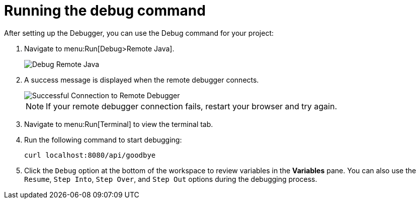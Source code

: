 [id="running_debug_command"]
= Running the debug command

After setting up the Debugger, you can use the Debug command for your project:

. Navigate to menu:Run[Debug>Remote Java].
+
image::debug_remote_java.png[Debug Remote Java]
+

. A success message is displayed when the remote debugger connects.
+
image::success_remote.png[Successful Connection to Remote Debugger]
+
NOTE: If your remote debugger connection fails, restart your browser and try again.
+

. Navigate to menu:Run[Terminal] to view the terminal tab.
. Run the following command to start debugging:
+
----
curl localhost:8080/api/goodbye
----

. Click the `Debug` option at the bottom of the workspace to review variables in the *Variables* pane. You can also use the `Resume`, `Step Into`, `Step Over`, and `Step Out` options during the debugging process.
